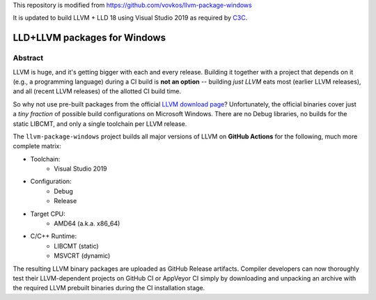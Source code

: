 This repository is modified from https://github.com/vovkos/llvm-package-windows

It is updated to build LLVM + LLD 18 using Visual Studio 2019 as required by C3C_.

.. _C3C: https://github.com/c3lang/c3c

LLD+LLVM packages for Windows
=============================

.. image:: https://github.com/c3lang/win-llvm/actions/workflows/ci.yml/badge.svg
	:target: https://github.com/c3lang/win-llvm/actions/actions/workflows/ci.yml

Abstract
--------

LLVM is huge, and it's getting bigger with each and every release. Building it together with a project that depends on it (e.g., a programming language) during a CI build is **not an option** -- building *just LLVM* eats most (earlier LLVM releases), and all (recent LLVM releases) of the allotted CI build time.

So why not use pre-built packages from the official `LLVM download page <http://releases.llvm.org>`__? Unfortunately, the official binaries cover just a *tiny fraction* of possible build configurations on Microsoft Windows. There are no Debug libraries, no builds for the static LIBCMT, and only a single toolchain per LLVM release.

The ``llvm-package-windows`` project builds all major versions of LLVM on **GitHub Actions** for the following, much more complete matrix:

* Toolchain:
	- Visual Studio 2019

* Configuration:
	- Debug
	- Release

* Target CPU:
	- AMD64 (a.k.a. x86_64)

* C/C++ Runtime:
	- LIBCMT (static)
	- MSVCRT (dynamic)

The resulting LLVM binary packages are uploaded as GitHub Release artifacts. Compiler developers can now thoroughly test their LLVM-dependent projects on GitHub CI or AppVeyor CI simply by downloading and unpacking an archive with the required LLVM prebuilt binaries during the CI installation stage.

